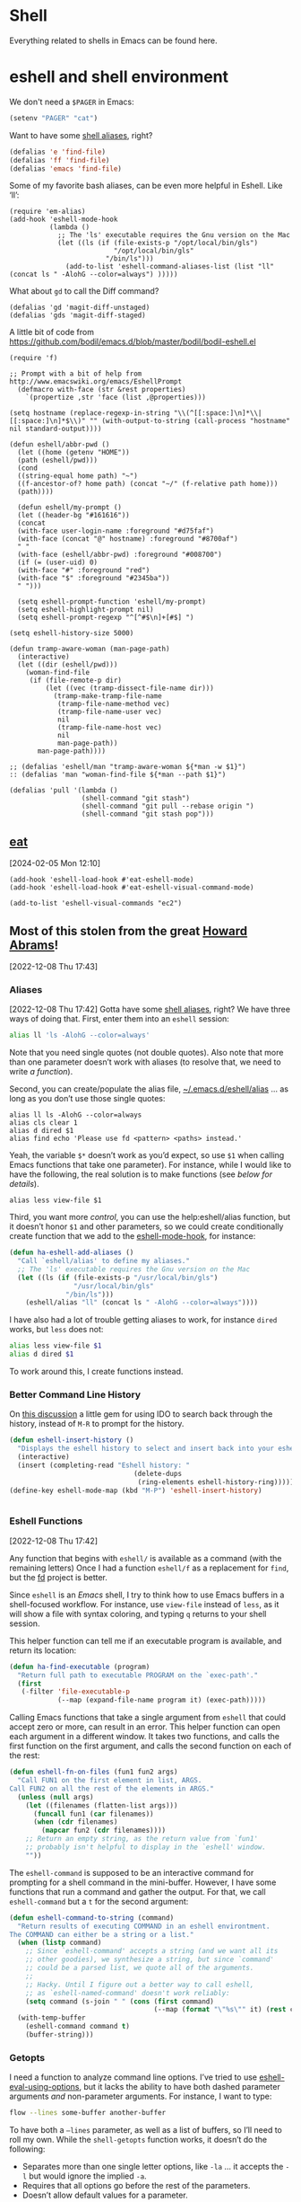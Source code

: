 * Shell

Everything related to shells in Emacs can be found here.

* eshell and shell environment

We don't need a =$PAGER= in Emacs:

#+BEGIN_SRC emacs-lisp
     (setenv "PAGER" "cat")
#+END_SRC

Want to have some [[http://www.emacswiki.org/emacs/EshellAlias][shell aliases]], right?

#+BEGIN_SRC emacs-lisp
    (defalias 'e 'find-file)
    (defalias 'ff 'find-file)
    (defalias 'emacs 'find-file)
#+END_SRC

Some of my favorite bash aliases, can be even more helpful in Eshell. Like ‘ll’:

  #+BEGIN_SRC elisp
    (require 'em-alias)
    (add-hook 'eshell-mode-hook
              (lambda ()
                ;; The 'ls' executable requires the Gnu version on the Mac
                (let ((ls (if (file-exists-p "/opt/local/bin/gls")
                              "/opt/local/bin/gls"
                            "/bin/ls")))
                  (add-to-list 'eshell-command-aliases-list (list "ll" (concat ls " -AlohG --color=always") )))))
  #+END_SRC

What about =gd= to call the Diff command?

   #+BEGIN_SRC elisp
     (defalias 'gd 'magit-diff-unstaged)
     (defalias 'gds 'magit-diff-staged)
   #+END_SRC

A little bit of code from https://github.com/bodil/emacs.d/blob/master/bodil/bodil-eshell.el

#+BEGIN_SRC elisp
  (require 'f)

  ;; Prompt with a bit of help from http://www.emacswiki.org/emacs/EshellPrompt
    (defmacro with-face (str &rest properties)
      `(propertize ,str 'face (list ,@properties)))

  (setq hostname (replace-regexp-in-string "\\(^[[:space:]\n]*\\|[[:space:]\n]*$\\)" "" (with-output-to-string (call-process "hostname" nil standard-output))))

  (defun eshell/abbr-pwd ()
    (let ((home (getenv "HOME"))
    (path (eshell/pwd)))
    (cond
    ((string-equal home path) "~")
    ((f-ancestor-of? home path) (concat "~/" (f-relative path home)))
    (path))))

    (defun eshell/my-prompt ()
    (let ((header-bg "#161616"))
    (concat
    (with-face user-login-name :foreground "#d75faf")
    (with-face (concat "@" hostname) :foreground "#8700af")
    " "
    (with-face (eshell/abbr-pwd) :foreground "#008700")
    (if (= (user-uid) 0)
    (with-face "#" :foreground "red")
    (with-face "$" :foreground "#2345ba"))
    " ")))

    (setq eshell-prompt-function 'eshell/my-prompt)
    (setq eshell-highlight-prompt nil)
    (setq eshell-prompt-regexp "^[^#$\n]+[#$] ")
#+END_SRC

#+begin_src elisp
  (setq eshell-history-size 5000)
#+end_src

#+begin_src elisp
  (defun tramp-aware-woman (man-page-path)
    (interactive)
    (let ((dir (eshell/pwd)))
      (woman-find-file
       (if (file-remote-p dir)
           (let ((vec (tramp-dissect-file-name dir)))
             (tramp-make-tramp-file-name
              (tramp-file-name-method vec)
              (tramp-file-name-user vec)
              nil
              (tramp-file-name-host vec)
              nil
              man-page-path))
         man-page-path))))

  ;; (defalias 'eshell/man "tramp-aware-woman ${*man -w $1}")
  :: (defalias 'man "woman-find-file ${*man --path $1}")
#+end_src

#+begin_src elisp
  (defalias 'pull '(lambda ()
                    (shell-command "git stash")
                    (shell-command "git pull --rebase origin ")
                    (shell-command "git stash pop")))
#+end_src

** [[https://codeberg.org/akib/emacs-eat/][eat]]
[2024-02-05 Mon 12:10]

#+begin_src elisp
  (add-hook 'eshell-load-hook #'eat-eshell-mode)
  (add-hook 'eshell-load-hook #'eat-eshell-visual-command-mode)
#+end_src

#+begin_src elisp
  (add-to-list 'eshell-visual-commands "ec2")
#+end_src
** Most of this stolen from the great [[https://github.com/howardabrams/hamacs/blob/main/ha-eshell.org][Howard Abrams]]!
[2022-12-08 Thu 17:43]
*** Aliases
[2022-12-08 Thu 17:42]
Gotta have some [[http://www.emacswiki.org/emacs/EshellAlias][shell aliases]], right? We have three ways of doing
that. First, enter them into an =eshell= session:

#+begin_src sh
  alias ll 'ls -AlohG --color=always'
#+end_src
Note that you need single quotes (not double quotes). Also note that
more than one parameter doesn’t work with aliases (to resolve that, we
need to write [[Eshell Functions][a function]]).

Second, you can create/populate the alias file,
[[file:~/.emacs.d/eshell/alias][~/.emacs.d/eshell/alias]] … as long as you don’t use those single
quotes:

#+begin_src shell :tangle ~/.emacs.d/eshell/alias
  alias ll ls -AlohG --color=always
  alias cls clear 1
  alias d dired $1
  alias find echo 'Please use fd <pattern> <paths> instead.'
#+end_src
Yeah, the variable =$*= doesn’t work as you’d expect, so use =$1= when calling Emacs functions that take one parameter).
For instance, while I would like to have the following, the real solution is to make functions (see [[Less and More][below for details]]).
#+begin_src shell :tangle ~/.emacs.d/eshell/alias
  alias less view-file $1
#+end_src


Third,  you want more /control/, you can use the help:eshell/alias function, but it doesn’t honor =$1= and other parameters, so we could create conditionally create function that we add to the [[help:eshell-mode-hook][eshell-mode-hook]], for instance:
#+begin_src emacs-lisp :tangle no
  (defun ha-eshell-add-aliases ()
    "Call `eshell/alias' to define my aliases."
    ;; The 'ls' executable requires the Gnu version on the Mac
    (let ((ls (if (file-exists-p "/usr/local/bin/gls")
                  "/usr/local/bin/gls"
                "/bin/ls")))
      (eshell/alias "ll" (concat ls " -AlohG --color=always"))))
#+end_src

I have also had a lot of trouble getting aliases to work, for instance =dired= works, but =less= does not:
#+begin_src sh :tangle no
  alias less view-file $1
  alias d dired $1
#+end_src
To work around this, I create functions instead.

*** Better Command Line History
On [[http://www.reddit.com/r/emacs/comments/1zkj2d/advanced_usage_of_eshell/][this discussion]] a little gem for using IDO to search back through the history, instead of =M-R= to prompt for the history.
#+begin_src emacs-lisp
  (defun eshell-insert-history ()
    "Displays the eshell history to select and insert back into your eshell."
    (interactive)
    (insert (completing-read "Eshell history: "
                                 (delete-dups
                                  (ring-elements eshell-history-ring)))))
  (define-key eshell-mode-map (kbd "M-P") 'eshell-insert-history)


  #+END_SRC
*** Eshell Functions
[2022-12-08 Thu 17:42]

Any function that begins with =eshell/= is available as a command (with the remaining letters) Once I had a function =eshell/f= as a replacement for =find=, but the [[https://github.com/sharkdp/fd][fd]] project is better.

Since =eshell= is an /Emacs/ shell, I try to think how to use Emacs buffers in a shell-focused workflow. For instance, use =view-file= instead of =less=, as it will show a file with syntax coloring, and typing ~q~ returns to your shell session.

This helper function can tell me if an executable program is
available, and return its location:

#+begin_src emacs-lisp
  (defun ha-find-executable (program)
    "Return full path to executable PROGRAM on the `exec-path'."
    (first
     (-filter 'file-executable-p
              (--map (expand-file-name program it) (exec-path)))))
#+end_src

Calling Emacs functions that take a single argument from =eshell= that
could accept zero or more, can result in an error. This helper
function can open each argument in a different window. It takes two
functions, and calls the first function on the first argument, and
calls the second function on each of the rest:

#+begin_src emacs-lisp
  (defun eshell-fn-on-files (fun1 fun2 args)
    "Call FUN1 on the first element in list, ARGS.
  Call FUN2 on all the rest of the elements in ARGS."
    (unless (null args)
      (let ((filenames (flatten-list args)))
        (funcall fun1 (car filenames))
        (when (cdr filenames)
          (mapcar fun2 (cdr filenames))))
      ;; Return an empty string, as the return value from `fun1'
      ;; probably isn't helpful to display in the `eshell' window.
      ""))
#+end_src

The =eshell-command= is supposed to be an interactive command for
prompting for a shell command in the mini-buffer. However, I have some
functions that run a command and gather the output. For that, we call
=eshell-command= but a =t= for the second argument:

#+begin_src emacs-lisp
  (defun eshell-command-to-string (command)
    "Return results of executing COMMAND in an eshell environtment.
  The COMMAND can either be a string or a list."
    (when (listp command)
      ;; Since `eshell-command' accepts a string (and we want all its
      ;; other goodies), we synthesize a string, but since `command'
      ;; could be a parsed list, we quote all of the arguments.
      ;;
      ;; Hacky. Until I figure out a better way to call eshell,
      ;; as `eshell-named-command' doesn't work reliably:
      (setq command (s-join " " (cons (first command)
                                      (--map (format "\"%s\"" it) (rest command))))))
    (with-temp-buffer
      (eshell-command command t)
      (buffer-string)))
#+end_src

*** Getopts
I need a function to analyze command line options. I’ve tried to use
[[help:eshell-eval-using-options][eshell-eval-using-options]], but it lacks the ability to have both
dashed parameter arguments /and/ non-parameter arguments. For instance,
I want to type:

#+begin_src sh
  flow --lines some-buffer another-buffer
#+end_src

To have both a =—lines= parameter, as well as a list of buffers, so I’ll need to roll my own.
While the =shell-getopts= function works, it doesn’t do the following:
  - Separates more than one single letter options, like =-la= … it accepts the =-l= but would ignore the implied =-a=.
  - Requires that all options go before the rest of the parameters.
  - Doesn’t allow default values for a parameter.

This wee beastie takes a list of arguments given to the function,
along with a /argument definition/, and returns a hash-table of
results.
#+begin_src emacs-lisp
  (defun eshell-getopts (defargs args)
    "Return hash table of ARGS parsed against DEFARGS.
  Where DEFARGS is an argument definition, a list of plists.
  For instance:
     '((:name number :short \"n\"                 :parameter integer :default 0)
       (:name title  :short \"t\" :long \"title\" :parameter string)
       (:name debug  :short \"d\" :long \"debug\"))

  If ARGS, a list of _command line parameters_ is something like:

      '(\"-d\" \"-n\" \"4\" \"--title\" \"How are that\" \"this\" \"is\" \"extra\")

  The hashtable return would contain these entries:

      debug t
      number 4  ; as a number
      title \"How are that\" ; as a string
      parameters (\"this\" \"is\" \"extra\") ; as a list of strings "
    (let ((retmap    (make-hash-table))
          (short-arg (rx string-start "-" (group alnum)))
          (long-arg  (rx string-start "--" (group (1+ any)))))

      ;; Let's not pollute the Emacs name space with tiny functions, as
      ;; well as we want these functions to have access to the "somewhat
      ;; global variables", `retmap' and `defargs', we use the magical
      ;; `cl-labels' macro to define small functions:

      (cl-labels ((match-short (str defarg)
                    ;; Return t if STR matches against DEFARG's short label:
                    (and (string-match short-arg str)
                         (string= (match-string 1 str)
                                  (plist-get defarg :short))))

                  (match-long (str defarg)
                    ;; Return t if STR matches against DEFARG's long label:
                    (and (string-match long-arg str)
                         (string= (match-string 1 str)
                                  (plist-get defarg :long))))

                  (match-arg (str defarg)
                    ;; Return DEFARG if STR matches its definition (and it's a string):
                    (when (and (stringp str)
                               (or (match-short str defarg)
                                   (match-long str defarg)))
                      defarg))

                  (find-argdef (str)
                    ;; Return entry in DEFARGS that matches STR:
                    (first (--filter (match-arg str it) defargs)))

                  (process-args (arg parm rest)
                    (when arg
                      (let* ((defarg (find-argdef arg))
                             (key    (plist-get defarg :name)))
                        (cond
                         ;; If ARG doesn't match any definition, add
                         ;; everything else to PARAMETERS key:
                         ((null defarg)
                          (puthash 'parameters (cons arg rest) retmap))

                         ((plist-get defarg :help)
                          (error (documentation (plist-get defarg :help))))

                         ;; If argument definition has a integer parameter,
                         ;; convert next entry as a number and process rest:
                         ((eq (plist-get defarg :parameter) 'integer)
                          (puthash key (string-to-number parm) retmap)
                          (process-args (cadr rest) (caddr rest) (cddr rest)))

                         ;; If argument definition has a parameter, use
                         ;; the next entry as the value and process rest:
                         ((plist-get defarg :parameter)
                          (puthash key parm retmap)
                          (process-args (cadr rest) (caddr rest) (cddr rest)))

                         ;; No parameter? Store true for its key:
                         (t
                          (puthash key t retmap)
                          (process-args (first rest) (second rest) (cdr rest))))))))

        (process-args (first args) (second args) (cdr args))
        retmap)))
#+end_src

Let’s make some test examples:
#+begin_src emacs-lisp :tangle no
  (ert-deftest eshell-getopts-test ()
    (let* ((defargs
            '((:name number :short "n"                :parameter integer :default 0)
              (:name title  :short "t" :long "title"  :parameter string)
              (:name debug  :short "d" :long "debug")))
           (no-options   '())
           (just-params  '("apple" "banana" "carrot"))
           (just-options '("-d" "-t" "this is a title"))
           (all-options  '("-d" "-n" "4" "--title" "My title" "apple" "banana" "carrot"))
           (odd-params   `("ha-eshell.org" ,(get-buffer "ha-eshell.org"))))

      ;; No options ...
      (should (= (hash-table-count (eshell-getopts defargs no-options)) 0))

      ;; Just parameters, no options
      (let ((opts (eshell-getopts defargs just-params)))
        (should (= (hash-table-count opts) 1))
        (should (= (length (gethash 'parameters opts)) 3)))

      ;; No parameters, few options
      (let ((opts (eshell-getopts defargs just-options)))
        (should (= (hash-table-count opts) 2))
        (should (= (length (gethash 'parameters opts)) 0))
        (should (gethash 'debug opts))
        (should (string= (gethash 'title opts) "this is a title")))

      ;; All options
      (let ((opts (eshell-getopts defargs all-options)))
        (should (= (hash-table-count opts) 4))
        (should (gethash 'debug opts))
        (should (= (gethash 'number opts) 4))
        (should (string= (gethash 'title opts) "My title"))
        (should (= (length (gethash 'parameters opts)) 3)))

      (let* ((opts  (eshell-getopts defargs odd-params))
             (parms (gethash 'parameters opts)))

        (should (= (hash-table-count opts) 1))
        (should (= (length parms) 2))
        (should (stringp (first parms)))
        (should (bufferp (second parms))))))
#+end_src

*** Setting Variables
To set a variable in Eshell, you use good ol’ =setq=, but that would
create global variables. We can make a version for Eshell, that makes
buffer-local variables.
#+begin_src emacs-lisp
  (defun eshell/set (&rest args)
    "Creates a buffer local variables."
    (dolist (arg-pair (seq-partition args 2))
      (seq-let (var val) arg-pair
        (let ((var-sym (make-symbol var)))
          (set (make-local-variable var-sym) val)))))
#+end_src

*** Less and More
[2022-12-08 Thu 17:53]

While I can type =find-file=, I often use =e= as an alias for =emacsclient=
in Terminals, so let’s do something similar for =eshell=:
Also note that we can take advantage of the =eshell-fn-on-files=
function to expand the [[help:find-file][find-file]] (which takes one argument), to open
more than one file at one time.

#+begin_src emacs-lisp
  (defun eshell/e (&rest files)
    "Essentially an alias to the `find-file' function."
    (eshell-fn-on-files 'find-file 'find-file-other-window files))

  (defun eshell/ee (&rest files)
    "Edit one or more files in another window."
    (eshell-fn-on-files 'find-file-other-window 'find-file-other-window files))
#+end_src

No way would I accidentally type any of the following commands:

#+begin_src emacs-lisp
  (defalias 'eshell/emacs 'eshell/e)
  (defalias 'eshell/vi 'eshell/e)
  (defalias 'eshell/vim 'eshell/e)
#+end_src

Both =less= and =more= are the same to me. as I want to scroll through a
file. Sure the [[https://github.com/sharkdp/bat][bat]] program is cool, but from eshell, we could call
[[help:view-file][view-file]], and hit ~q~ to quit and return to the shell.

#+begin_src emacs-lisp
  (defun eshell/less (&rest files)
    "Essentially an alias to the `view-file' function."
    (eshell-fn-on-files 'view-file 'view-file-other-window files))
#+end_src
Do I type =more= any more than =less=?
#+begin_src emacs-lisp
  (defalias 'eshell/more 'eshell/less)
  (defalias 'eshell/view 'eshell/less)
#+end_src

*** git
[2022-12-08 Thu 17:55]

I used to have a number =g=-prefixed aliases to call git-related
commands, but now, I call [[file:ha-config.org::*Magit][Magit]] instead. My =gst= command is an alias to
=magit-status=, but using the =alias= doesn't pull in the current working
directory, so I make it a function, instead:

#+begin_src emacs-lisp
  (defun eshell/gst (&rest args)
      (magit-status (pop args) nil)
      (eshell/echo))   ;; The echo command suppresses output
#+end_src

*** Regular Expressions
[2022-12-08 Thu 17:57]

I think using the [[help:rx][rx]] macro with applications like =grep= is great reason why =eshell= rocks. Assuming we can’t remember cryptic regular expression syntax, we could look for a GUID-like strings using =ripgrep= with:
#+begin_src sh
  $ rg (rx (one-or-more hex) "-" (one-or-more hex))
#+end_src
The problem with this trick is that =rx= outputs an Emacs-compatible regular expression, which doesn’t always match regular expressions accepted by most applications.

The [[https://github.com/joddie/pcre2el][pcre2el]] project can convert from a Lisp regular expression to a
[[http://www.pcre.org/][PCRE]] (Perl Compatible Regular Expression), acceptable by [[https://github.com/BurntSushi/ripgrep][ripgrep]].

#+begin_src emacs-lisp
  (require 'pcre2el)

  (defmacro prx (&rest expressions)
          "Convert the rx-compatible regular EXPRESSIONS to PCRE.
        Most shell applications accept Perl Compatible Regular Expressions."
          `(rx-let ((integer (1+ digit))
                    (float   (seq integer "." integer))
                    (b256    (seq (optional (or "1" "2"))
                                  (regexp "[0-9]\\{1,2\\}")))
                    (ipaddr  (seq b256 "." b256 "." b256 "." b256))
                    (time    (seq digit (optional digit) ":" (= 2 digit) (optional ":" (= 2 digit))))
                    (email   (seq (1+ (regexp "[^,< ]")) "@" (1+ (seq (1+ (any alnum "-"))) ".") (1+ alnum)))
                    (date    (seq (= 2 digit) (or "/" "-") (= 2 digit) (or "/" "-") (= 4 digit)))
                    (ymd     (seq (= 4 digit) (or "/" "-") (= 2 digit) (or "/" "-") (= 2 digit)))
                    (uuid    (seq (= 8 hex) "-" (= 3 (seq (= 4 hex) "-")) (= 12 hex)))
                    (guid    (seq uuid)))
             (rxt-elisp-to-pcre (rx ,@expressions))))
#+end_src

*** Map over Files
[2022-12-08 Thu 17:58]

While I like eshell’s =for= loop well enough (if I can remember the
syntax), as in:

#+begin_src sh :tangle no
  for file in *.org {
    chmod a+x $file
  }
#+end_src

I like the idea of using a /map/ structure, for instance, wouldn’t it be
cool to type something like:

#+begin_src sh :tangle no
  do chmod a+x *.org
#+end_src

How would this work without special syntax? Well, eshell sends the
=*.org= as a list of files, which we could use as the delimiter. The
downside is that we want to list the files, we need to actually /list/
the files, as in:

#+begin_src sh :tangle no
  do chmod a+x (list "a.org" "c.org")
#+end_src

Pretty ugly, but what about using =::= as a separator of the /lambda/ from
the /list/, like:

#+begin_src sh :tangle no
  do chmod a+x :: *.org b.txt
#+end_src

Here is my initial function. After separating the arguments into two
groups (split on the =::= string), we iterate over the file elements,
creating a /form/ that includes the filename.

#+begin_src emacs-lisp
  (defun eshell/do (&rest args)
    "Execute a command sequence over a collection of file elements.
  Separate the sequence and the elements with a `::' string.
  For instance:

      do chown _ angela :: *.org(u'oscar')

  The function substitutes the `_' sequence to a single filename
  element, and if not specified, it appends the file name to the
  command. So the following works as expected:

      do chmod a+x :: *.org"
    (seq-let (forms elements) (-split-on "::" args)
      (dolist (element (-flatten (-concat elements)))
        (message "Working on %s ... %s" element forms)
        (let* ((form (if (-contains? forms "_")
                         (-replace "_" element forms)
                       (-snoc forms element)))
               (cmd  (car form))
               (args (cdr form)))
          (eshell-named-command cmd args)))))
#+end_src
The [[help:eshell-named-command][eshell-named-command]] takes the command separately from the
arguments, so we use =car= and =cdr= on the form.

* vterm
[2022-12-17 Sat 14:15]

vterm can recognize the prompt and you can use <ctrl> c <ctrl> p  and
<ctrl> c <ctrl> n to jump around.
For this we have to tweak the bash configuration a little bit.

#+begin_src shell :eval never
  if [ "$INSIDE_EMACS" == "vterm" ]; then
      function vterm_printf() {
          if [ -n "$TMUX" ] && ([ "${TERM%%-*}" = "tmux" ] || [ "${TERM%%-*}" = "screen" ]); then
              # Tell tmux to pass the escape sequences through
              printf "\ePtmux;\e\e]%s\007\e\\" "$1"
          elif [ "${TERM%%-*}" = "screen" ]; then
              # GNU screen (screen, screen-256color, screen-256color-bce)
              printf "\eP\e]%s\007\e\\" "$1"
          else
              printf "\e]%s\e\\" "$1"
          fi
      }

      function vterm_prompt_end(){
          vterm_printf "51;A$(whoami)@$(hostname):$(pwd)"
      }
  fi

#+end_src

Additionally we have to modify the prompt:

#+begin_src shell :eval never
  if [ "$INSIDE_EMACS" == "vterm" ]; then
      export PS1=$PS1'\[$(vterm_prompt_end)\]'
  fi
#+end_src

Usually I don't need f keys in the shell.
If necessary I can still prefix with <ctrl>q

#+begin_src emacs-lisp
  (defun bba-vterm-hook ()
    (define-key vterm-mode-map (kbd "<f3>") nil)
    (define-key vterm-mode-map (kbd "S-<f3>") nil)
    (define-key vterm-mode-map (kbd "<f4>") nil)
    (define-key vterm-mode-map (kbd "S-<f4>") nil)
    (define-key vterm-mode-map (kbd "<f9>") nil)
    )
  (add-hook 'vterm-mode-hook 'bba-vterm-hook)
#+end_src
